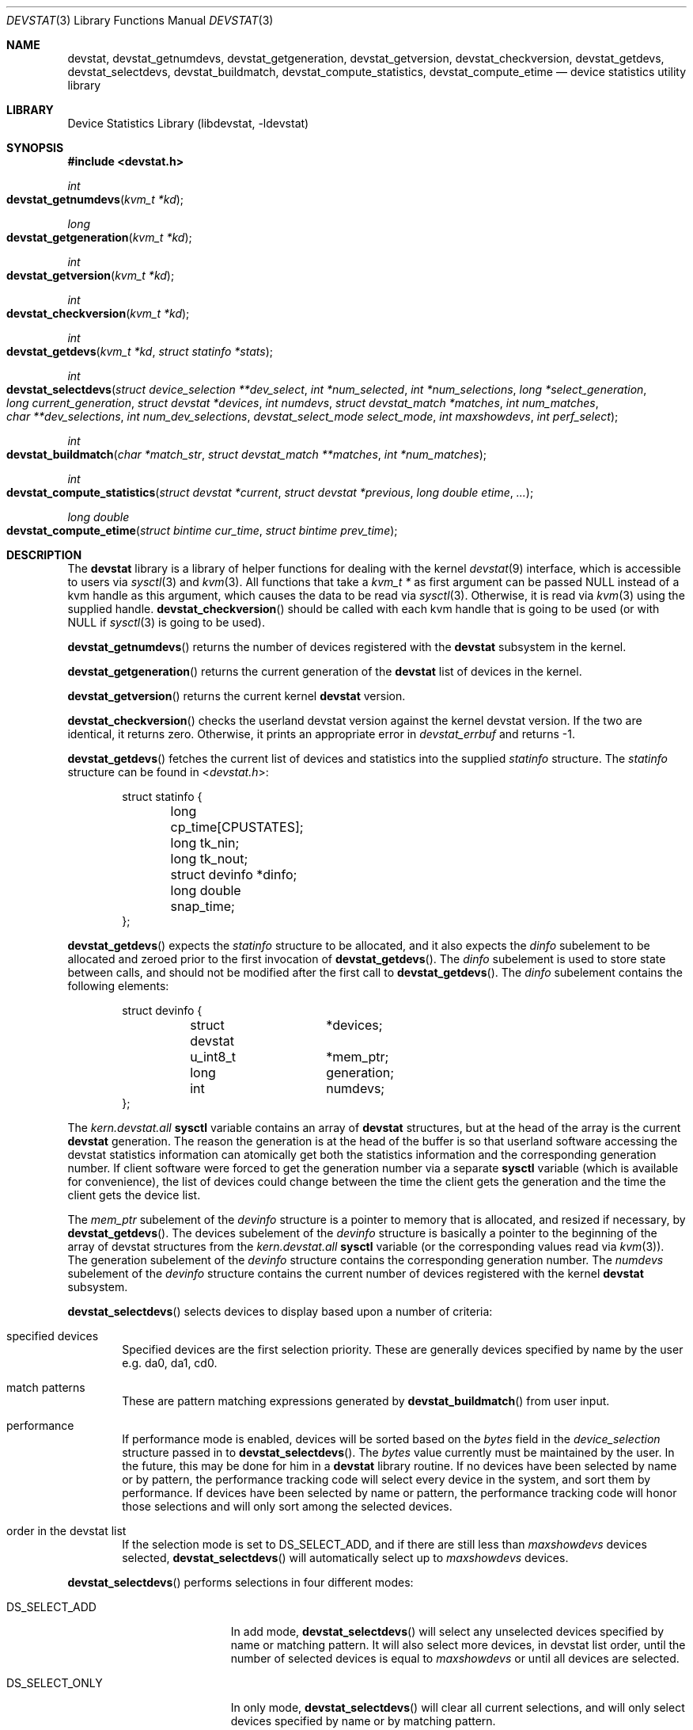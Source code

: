 .\"
.\" Copyright (c) 1998, 1999, 2001 Kenneth D. Merry.
.\" All rights reserved.
.\"
.\" Redistribution and use in source and binary forms, with or without
.\" modification, are permitted provided that the following conditions
.\" are met:
.\" 1. Redistributions of source code must retain the above copyright
.\"    notice, this list of conditions and the following disclaimer.
.\" 2. Redistributions in binary form must reproduce the above copyright
.\"    notice, this list of conditions and the following disclaimer in the
.\"    documentation and/or other materials provided with the distribution.
.\" 3. The name of the author may not be used to endorse or promote products
.\"    derived from this software without specific prior written permission.
.\"
.\" THIS SOFTWARE IS PROVIDED BY THE AUTHOR AND CONTRIBUTORS ``AS IS'' AND
.\" ANY EXPRESS OR IMPLIED WARRANTIES, INCLUDING, BUT NOT LIMITED TO, THE
.\" IMPLIED WARRANTIES OF MERCHANTABILITY AND FITNESS FOR A PARTICULAR PURPOSE
.\" ARE DISCLAIMED.  IN NO EVENT SHALL THE AUTHOR OR CONTRIBUTORS BE LIABLE
.\" FOR ANY DIRECT, INDIRECT, INCIDENTAL, SPECIAL, EXEMPLARY, OR CONSEQUENTIAL
.\" DAMAGES (INCLUDING, BUT NOT LIMITED TO, PROCUREMENT OF SUBSTITUTE GOODS
.\" OR SERVICES; LOSS OF USE, DATA, OR PROFITS; OR BUSINESS INTERRUPTION)
.\" HOWEVER CAUSED AND ON ANY THEORY OF LIABILITY, WHETHER IN CONTRACT, STRICT
.\" LIABILITY, OR TORT (INCLUDING NEGLIGENCE OR OTHERWISE) ARISING IN ANY WAY
.\" OUT OF THE USE OF THIS SOFTWARE, EVEN IF ADVISED OF THE POSSIBILITY OF
.\" SUCH DAMAGE.
.\"
.\" $FreeBSD: src/lib/libdevstat/devstat.3,v 1.24 2003/09/08 19:57:17 ru Exp $
.\"
.Dd July 15, 2001
.Dt DEVSTAT 3
.Os
.Sh NAME
.Nm devstat ,
.Nm devstat_getnumdevs ,
.Nm devstat_getgeneration ,
.Nm devstat_getversion ,
.Nm devstat_checkversion ,
.Nm devstat_getdevs ,
.Nm devstat_selectdevs ,
.Nm devstat_buildmatch ,
.Nm devstat_compute_statistics ,
.Nm devstat_compute_etime
.Nd device statistics utility library
.Sh LIBRARY
.Lb libdevstat
.Sh SYNOPSIS
.In devstat.h
.Ft int
.Fo devstat_getnumdevs
.Fa "kvm_t *kd"
.Fc
.Ft long
.Fo devstat_getgeneration
.Fa "kvm_t *kd"
.Fc
.Ft int
.Fo devstat_getversion
.Fa "kvm_t *kd"
.Fc
.Ft int
.Fo devstat_checkversion
.Fa "kvm_t *kd"
.Fc
.Ft int
.Fo devstat_getdevs
.Fa "kvm_t *kd"
.Fa "struct statinfo *stats"
.Fc
.Ft int
.Fo devstat_selectdevs
.Fa "struct device_selection **dev_select"
.Fa "int *num_selected"
.Fa "int *num_selections"
.Fa "long *select_generation"
.Fa "long current_generation"
.Fa "struct devstat *devices"
.Fa "int numdevs"
.Fa "struct devstat_match *matches"
.Fa "int num_matches"
.Fa "char **dev_selections"
.Fa "int num_dev_selections"
.Fa "devstat_select_mode select_mode"
.Fa "int maxshowdevs"
.Fa "int perf_select"
.Fc
.Ft int
.Fo devstat_buildmatch
.Fa "char *match_str"
.Fa "struct devstat_match **matches"
.Fa "int *num_matches"
.Fc
.Ft int
.Fo devstat_compute_statistics
.Fa "struct devstat *current"
.Fa "struct devstat *previous"
.Fa "long double etime"
.Fa "..."
.Fc
.Ft long double
.Fo devstat_compute_etime
.Fa "struct bintime cur_time"
.Fa "struct bintime prev_time"
.Fc
.Sh DESCRIPTION
The
.Nm
library is a library of helper functions for dealing with the kernel
.Xr devstat 9
interface, which is accessible to users via
.Xr sysctl 3
and
.Xr kvm 3 .
All functions that take a
.Vt kvm_t *
as first argument can be passed
.Dv NULL
instead of a kvm handle as this argument,
which causes the data to be read via
.Xr sysctl 3 .
Otherwise, it is read via
.Xr kvm 3
using the supplied handle.
.Fn devstat_checkversion
should be called with each kvm handle that is going to be used (or with
.Dv NULL
if
.Xr sysctl 3
is going to be used).
.Pp
.Fn devstat_getnumdevs
returns the number of devices registered with the
.Nm
subsystem in the kernel.
.Pp
.Fn devstat_getgeneration
returns the current generation of the
.Nm
list of devices in the kernel.
.Pp
.Fn devstat_getversion
returns the current kernel
.Nm
version.
.Pp
.Fn devstat_checkversion
checks the userland devstat version against the kernel devstat version.
If the two are identical, it returns zero.
Otherwise, it prints an appropriate error in
.Va devstat_errbuf
and returns -1.
.Pp
.Fn devstat_getdevs
fetches the current list of devices and statistics into the supplied
.Va statinfo
structure.
The
.Va statinfo
structure can be found in
.In devstat.h :
.Bd -literal -offset indent
struct statinfo {
	long            cp_time[CPUSTATES];
	long            tk_nin;
	long            tk_nout;
	struct devinfo  *dinfo;
	long double     snap_time;
};
.Ed
.Pp
.Fn devstat_getdevs
expects the
.Va statinfo
structure to be allocated, and it also expects the
.Va dinfo
subelement to be allocated and zeroed prior to the first invocation of
.Fn devstat_getdevs .
The
.Va dinfo
subelement is used to store state between calls, and should not be modified
after the first call to
.Fn devstat_getdevs .
The
.Va dinfo
subelement contains the following elements:
.Bd -literal -offset indent
struct devinfo {
	struct devstat	*devices;
	u_int8_t	*mem_ptr;
	long		generation;
	int		numdevs;
};
.Ed
.Pp
The
.Va kern.devstat.all
.Nm sysctl
variable contains an array of
.Nm
structures, but at the head of the array is the current
.Nm
generation.
The reason the generation is at the head of the buffer is so that userland
software accessing the devstat statistics information can atomically get
both the statistics information and the corresponding generation number.
If client software were forced to get the generation number via a separate
.Nm sysctl
variable (which is available for convenience), the list of devices could
change between the time the client gets the generation and the time the
client gets the device list.
.Pp
The
.Va mem_ptr
subelement of the
.Va devinfo
structure is a pointer to memory that is allocated, and resized if
necessary, by
.Fn devstat_getdevs .
The devices subelement of the
.Va devinfo
structure is basically a pointer to the beginning of the array of devstat
structures from the
.Va kern.devstat.all
.Nm sysctl
variable (or the corresponding values read via
.Xr kvm 3 ) .
The generation subelement of the
.Va devinfo
structure contains the corresponding generation number.
The
.Va numdevs
subelement of the
.Va devinfo
structure contains the current
number of devices registered with the kernel
.Nm
subsystem.
.Pp
.Fn devstat_selectdevs
selects devices to display based upon a number of criteria:
.Bl -tag -width flag
.It specified devices
Specified devices are the first selection priority.
These are generally devices specified by name by the user e.g. da0, da1, cd0.
.It match patterns
These are pattern matching expressions generated by
.Fn devstat_buildmatch
from user input.
.It performance
If performance mode is enabled, devices will be sorted based on the
.Va bytes
field in the
.Va device_selection
structure passed in to
.Fn devstat_selectdevs .
The
.Va bytes
value currently must be maintained by the user.
In the future, this may be done for him in a
.Nm
library routine.
If no devices have been selected by name or by pattern, the performance
tracking code will select every device in the system, and sort them by
performance.
If devices have been selected by name or pattern, the performance tracking
code will honor those selections and will only sort among the selected
devices.
.It order in the devstat list
If the selection mode is set to DS_SELECT_ADD, and if there are still less
than
.Va maxshowdevs
devices selected,
.Fn devstat_selectdevs
will automatically select up to
.Va maxshowdevs
devices.
.El
.Pp
.Fn devstat_selectdevs
performs selections in four different modes:
.Bl -tag -width DS_SELECT_ADDONLY
.It DS_SELECT_ADD
In add mode,
.Fn devstat_selectdevs
will select any unselected devices specified by name or matching pattern.
It will also select more devices, in devstat list order, until the number
of selected devices is equal to
.Va maxshowdevs
or until all devices are
selected.
.It DS_SELECT_ONLY
In only mode,
.Fn devstat_selectdevs
will clear all current selections, and will only select devices specified
by name or by matching pattern.
.It DS_SELECT_REMOVE
In remove mode,
.Fn devstat_selectdevs
will remove devices specified by name or by matching pattern.
It will not select any additional devices.
.It DS_SELECT_ADDONLY
In add only mode,
.Fn devstat_selectdevs
will select any unselected devices specified by name or matching pattern.
In this respect it is identical to add mode.
It will not, however, select any devices other than those specified.
.El
.Pp
In all selection modes,
.Fn devstat_selectdevs
will not select any more than
.Va maxshowdevs
devices.
One exception to this is when you are in
.Dq top
mode and no devices have been selected.
In this case,
.Fn devstat_selectdevs
will select every device in the system.
Client programs must pay attention to selection order when deciding whether
to pay attention to a particular device.
This may be the wrong behavior, and probably requires additional thought.
.Pp
.Fn devstat_selectdevs
handles allocation and resizing of the
.Va dev_select
structure passed in
by the client.
.Fn devstat_selectdevs
uses the
.Va numdevs
and
.Va current_generation
fields to track the
current
.Nm
generation and number of devices.
If
.Va num_selections
is not the same
as
.Va numdevs
or if
.Va select_generation
is not the same as
.Va current_generation ,
.Fn devstat_selectdevs
will resize the selection list as necessary, and re-initialize the
selection array.
.Pp
.Fn devstat_buildmatch
take a comma separated match string and compile it into a
\fBdevstat_match\fR structure that is understood by
.Fn selectdevs .
Match strings have the following format:
.Pp
.Bd -literal -offset indent
device,type,if
.Ed
.Pp
.Fn devstat_buildmatch
takes care of allocating and reallocating the match list as necessary.
Currently known match types include:
.Pp
.Bl -tag -width indent -compact
.It device type:
.Bl -tag -width 9n -compact
.It da
Direct Access devices
.It sa
Sequential Access devices
.It printer
Printers
.It proc
Processor devices
.It worm
Write Once Read Multiple devices
.It cd
CD devices
.It scanner
Scanner devices
.It optical
Optical Memory devices
.It changer
Medium Changer devices
.It comm
Communication devices
.It array
Storage Array devices
.It enclosure
Enclosure Services devices
.It floppy
Floppy devices
.El
.Pp
.It interface:
.Bl -tag -width 9n -compact
.It IDE
Integrated Drive Electronics devices
.It SCSI
Small Computer System Interface devices
.It other
Any other device interface
.El
.Pp
.It passthrough:
.Bl -tag -width 9n -compact
.It pass
Passthrough devices
.El
.El
.Pp
.Fn devstat_compute_statistics
is an updated version of
.Fn compute_stats
that provides more complete statistics calculation.
There are four arguments for which values \fBmust\fR be supplied:
.Va current ,
.Va previous ,
.Va etime ,
and the terminating argument for the varargs list,
.Va DSM_NONE .
For most applications, the user will want to supply valid devstat
structures for both
.Va current
and
.Va previous .
In some instances, for instance when calculating statistics since system
boot, the user may pass in a NULL pointer for the
.Va previous
argument.
In that case,
.Fn devstat_compute_statistics
will use the total stats in the
.Va current
structure to calculate statistics over
.Va etime .
For each statistic to be calculated, the user should supply the proper
enumerated type (listed below), and a variable of the indicated type.
All statistics are either integer values, for which a u_int64_t is used,
or floating point, for which a long double is used.
The statistics that may be calculated are:
.Bl -tag -width DSM_TRANSFERS_PER_SECOND_OTHER
.It DSM_NONE
type: N/A
.Pp
This \fBmust\fR
be the last argument passed to
.Fn devstat_compute_statistics .
It is an argument list terminator.
.It DSM_TOTAL_BYTES
type: u_int64_t *
.Pp
The total number of bytes transferred between the acquisition of
.Va previous
and
.Va current .
.It DSM_TOTAL_BYTES_READ
.It DSM_TOTAL_BYTES_WRITE
.It DSM_TOTAL_BYTES_FREE
type: u_int64_t *
.Pp
The total number of bytes in transactions of the specified type
between the acquisition of
.Va previous
and
.Va current .
.It DSM_TOTAL_TRANSFERS
type: u_int64_t *
.Pp
The total number of transfers between the acquisition of
.Va previous
and
.Va current .
.It DSM_TOTAL_TRANSFERS_OTHER
.It DSM_TOTAL_TRANSFERS_READ
.It DSM_TOTAL_TRANSFERS_WRITE
.It DSM_TOTAL_TRANSFERS_FREE
type: u_int64_t *
.Pp
The total number of transactions of the specified type between
the acquisition of
.Va previous
and
.Va current .
.It DSM_TOTAL_BLOCKS
type: u_int64_t *
.Pp
The total number of blocks transferred between the acquisition of
.Va previous
and
.Va current .
This number is in terms of the blocksize reported by the device.
If no blocksize has been reported (i.e. the block size is 0), a default
blocksize of 512 bytes will be used in the calculation.
.It DSM_TOTAL_BLOCKS_READ
.It DSM_TOTAL_BLOCKS_WRITE
.It DSM_TOTAL_BLOCKS_FREE
type: u_int64_t *
.Pp
The total number of blocks of the specified type between the acquisition of
.Va previous
and
.Va current .
This number is in terms of the blocksize reported by the device.
If no blocksize has been reported (i.e. the block size is 0), a default
blocksize of 512 bytes will be used in the calculation.
.It DSM_KB_PER_TRANSFER
type: long double *
.Pp
The average number of kilobytes per transfer between the acquisition of
.Va previous
and
.Va current .
.It DSM_KB_PER_TRANSFER_READ
.It DSM_KB_PER_TRANSFER_WRITE
.It DSM_KB_PER_TRANSFER_FREE
type: long double *
.Pp
The average number of kilobytes in the specified type transaction between
the acquisition of
.Va previous
and
.Va current .
.It DSM_TRANSFERS_PER_SECOND
type: long double *
.Pp
The average number of transfers per second between the acquisition of
.Va previous
and
.Va current .
.It DSM_TRANSFERS_PER_SECOND_OTHER
.It DSM_TRANSFERS_PER_SECOND_READ
.It DSM_TRANSFERS_PER_SECOND_WRITE
.It DSM_TRANSFERS_PER_SECOND_FREE
type: long double *
.Pp
The average number of transactions of the specified type per second
between the acquisition of
.Va previous
and
.Va current .
.It DSM_MB_PER_SECOND
type: long double *
.Pp
The average number of megabytes transferred per second between the
acquisition of
.Va previous
and
.Va current .
.It DSM_MB_PER_SECOND_READ
.It DSM_MB_PER_SECOND_WRITE
.It DSM_MB_PER_SECOND_FREE
type: long double *
.Pp
The average number of megabytes per second in the specified type of
transaction between the acquisition of
.Va previous
and
.Va current .
.It DSM_BLOCKS_PER_SECOND
type: long double *
.Pp
The average number of blocks transferred per second between the acquisition of
.Va previous
and
.Va current .
This number is in terms of the blocksize reported by the device.
If no blocksize has been reported (i.e. the block size is 0), a default
blocksize of 512 bytes will be used in the calculation.
.It DSM_BLOCKS_PER_SECOND_READ
.It DSM_BLOCKS_PER_SECOND_WRITE
.It DSM_BLOCKS_PER_SECOND_FREE
type: long double *
.Pp
The average number of blocks per second in the specificed type of transaction
between the acquisition of
.Va previous
and
.Va current .
This number is in terms of the blocksize reported by the device.
If no blocksize has been reported (i.e. the block size is 0), a default
blocksize of 512 bytes will be used in the calculation.
.It DSM_MS_PER_TRANSACTION
type: long double *
.Pp
The average duration of transactions between the acquisition of
.Va previous
and
.Va current .
.It DSM_MS_PER_TRANSACTION_OTHER
.It DSM_MS_PER_TRANSACTION_READ
.It DSM_MS_PER_TRANSACTION_WRITE
.It DSM_MS_PER_TRANSACTION_FREE
type: long double *
.Pp
The average duration of transactions of the specified type between the
acquisition of
.Va previous
and
.Va current .
.It DSM_BUSY_PCT
type: long double *
.Pp
The percentage of time the device had one or more transactions outstanding
between the acquisition of
.Va previous
and
.Va current .
.It DSM_QUEUE_LENGTH
type: u_int64_t *
.Pp
The number of not yet completed transactions at the time when
.Va current
was acquired.
.It DSM_SKIP
type: N/A
.Pp
If you do not need a result from
.Fn devstat_compute_statistics ,
just put
.Va DSM_SKIP
as first (type) parameter and
.Va NULL
as second parameter.
This can be useful in scenarios where the statistics to be calculated
are determined at run time.
.El
.Pp
.Fn devstat_compute_etime
provides an easy way to find the difference in seconds between two
.Va bintime
structures.
This is most commonly used in conjunction with the time recorded by the
.Fn devstat_getdevs
function (in struct
.Va statinfo )
each time it fetches the current
.Nm
list.
.Sh RETURN VALUES
.Fn devstat_getnumdevs ,
.Fn devstat_getgeneration ,
and
.Fn devstat_getversion
return the indicated \fBsysctl\fR variable, or -1 if there is an error
fetching the variable.
.Pp
.Fn devstat_checkversion
returns 0 if the kernel and userland
.Nm
versions match.
If they do not match, it returns -1.
.Pp
.Fn devstat_getdevs
and
.Fn devstat_selectdevs
return -1 in case of an error, 0 if there is no error and 1 if the device
list or selected devices have changed.
A return value of 1 from
.Fn devstat_getdevs
is usually a hint to re-run
.Fn devstat_selectdevs
because the device list has changed.
.Pp
.Fn devstat_buildmatch
returns -1 for error, and 0 if there is no error.
.Pp
.Fn devstat_compute_etime
returns the computed elapsed time.
.Pp
.Fn devstat_compute_statistics
returns -1 for error, and 0 for success.
.Pp
If an error is returned from one of the
.Nm
library functions, the reason for the error is generally printed in
the global string
.Va devstat_errbuf
which is
.Dv DEVSTAT_ERRBUF_SIZE
characters long.
.Sh SEE ALSO
.Xr systat 1 ,
.Xr kvm 3 ,
.Xr sysctl 3 ,
.Xr iostat 8 ,
.Xr rpc.rstatd 8 ,
.Xr sysctl 8 ,
.Xr vmstat 8 ,
.Xr devstat 9
.Sh HISTORY
The
.Nm
statistics system first appeared in
.Fx 3.0 .
The new interface (the functions prefixed with devstat_) first appeared in
.Fx 5.0 .
.Sh AUTHORS
.An Kenneth Merry Aq ken@FreeBSD.org
.Sh BUGS
There should probably be an interface to de-allocate memory allocated by
.Fn devstat_getdevs ,
.Fn devstat_selectdevs ,
and
.Fn devstat_buildmatch .
.Pp
.Fn devstat_selectdevs
should probably not select more than
.Va maxshowdevs
devices in
.Dq top
mode when no devices have been selected previously.
.Pp
There should probably be functions to perform the statistics buffer
swapping that goes on in most of the clients of this library.
.Pp
The
.Va statinfo
and
.Va devinfo
structures should probably be cleaned up and thought out a little more.
